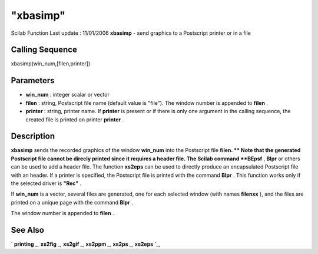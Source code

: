 ====
"xbasimp"
====

Scilab Function Last update : 11/01/2006
**xbasimp** - send graphics to a Postscript printer or in a file



Calling Sequence
~~~~~~~~~~~~~~~~

xbasimp(win_num,[filen,printer])




Parameters
~~~~~~~~~~


+ **win_num** : integer scalar or vector
+ **filen** : string, Postscript file name (default value is "file").
  The window number is appended to **filen** .
+ **printer** : string, printer name. If **printer** is present or if
  there is only one argument in the calling sequence, the created file
  is printed on printer **printer** .




Description
~~~~~~~~~~~

**xbasimp** sends the recorded graphics of the window **win_num** into
the Postscript file **filen. ** Note that the generated Postscript
file cannot be direcly printed since it requires a header file. The
Scilab command **BEpsf** , **Blpr** or others can be used to add a
header file. The function **xs2eps** can be used to directly produce
an encapsulated Postscript file with an header. If a printer is
specified, the Postscript file is printed with the command **Blpr** .
This function works only if the selected driver is **"Rec"** .

If **win_num** is a vector, several files are generated, one for each
selected window (with names **filenxx** ), and the files are printed
on a unique page with the command **Blpr** .

The window number is appended to **filen** .



See Also
~~~~~~~~

` **printing** `_,` **xs2fig** `_,` **xs2gif** `_,` **xs2ppm** `_,`
**xs2ps** `_,` **xs2eps** `_,

.. _
      : ://./graphics/xs2fig.htm
.. _
      : ://./graphics/xs2ppm.htm
.. _
      : ://./graphics/xs2eps.htm
.. _
      : ://./graphics/xs2gif.htm
.. _
      : ://./graphics/printing.htm
.. _
      : ://./graphics/xs2ps.htm


